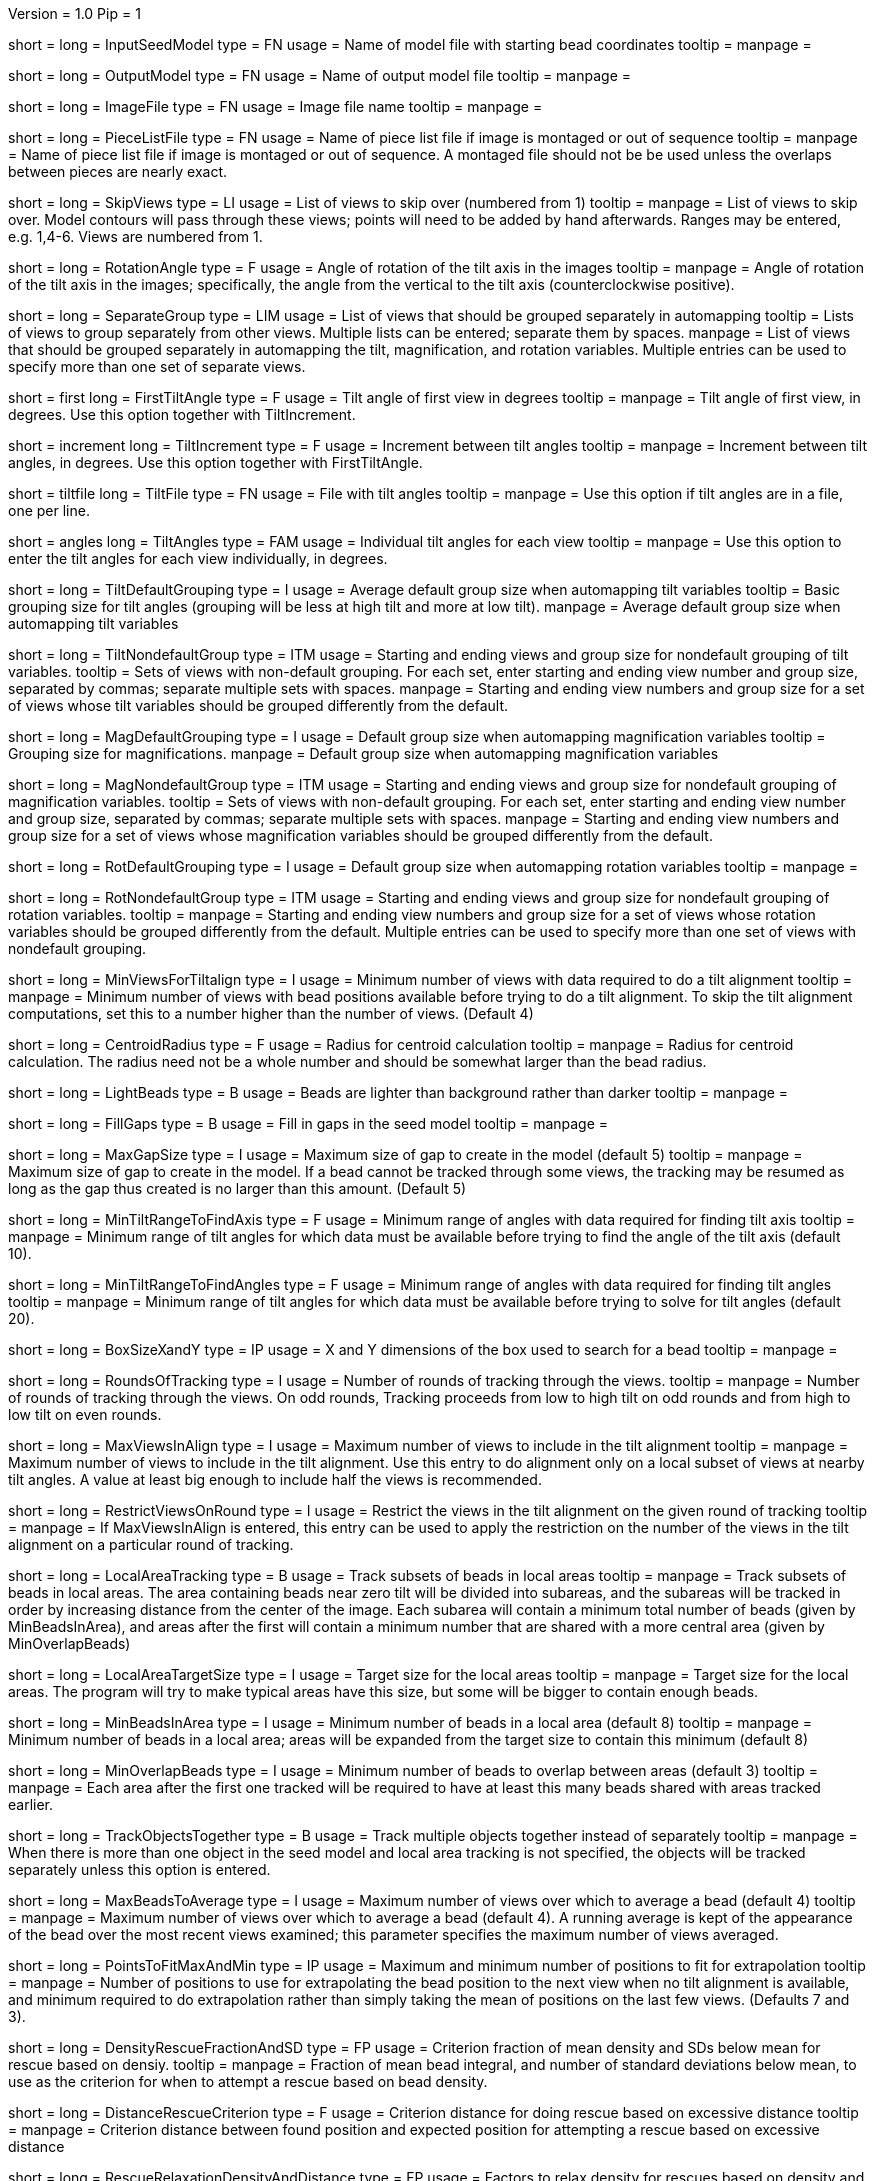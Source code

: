 Version = 1.0
Pip = 1

[Field = InputSeedModel]
short = 
long = InputSeedModel
type = FN
usage =   Name of model file with starting bead coordinates
tooltip =
manpage =

[Field = OutputModel]
short = 
long = OutputModel
type = FN
usage = Name of output model file
tooltip =
manpage =

[Field = ImageFile]
short = 
long = ImageFile
type = FN
usage = Image file name
tooltip =
manpage =

[Field = PieceListFile]
short = 
long = PieceListFile
type = FN
usage = Name of piece list file if image is montaged or out of sequence
tooltip =
manpage = Name of piece list file if image is montaged or out of sequence.
A montaged file should not be be used unless the overlaps between pieces
are nearly exact.

[Field = SkipViews]
short = 
long = SkipViews
type = LI
usage = List of views to skip over (numbered from 1)
tooltip =
manpage = List of views to skip over.  Model contours will pass through 
these views; points will need to be added by hand afterwards. 
Ranges may be entered, e.g. 1,4-6.  Views are numbered from 1.

[Field = RotationAngle]
short = 
long = RotationAngle
type = F
usage = Angle of rotation of the tilt axis in the images
tooltip =
manpage =   Angle of rotation of the tilt axis in the images; specifically, the
angle from the vertical to the tilt axis (counterclockwise positive).

[Field = SeparateGroup]
short = 
long = SeparateGroup
type = LIM
usage = List of views that should be grouped separately in automapping
tooltip = Lists of views to group separately from other views.  Multiple lists
can be entered; separate them by spaces.
manpage = List of views that should be grouped separately in automapping
the tilt, magnification, and rotation variables.
Multiple entries can be used to specify more than one set of separate views.

[Field = FirstTiltAngle]
short = first
long = FirstTiltAngle
type = F
usage = Tilt angle of first view in degrees
tooltip = 
manpage = Tilt angle of first view, in degrees.  Use this option together with
TiltIncrement.

[Field = TiltIncrement]
short = increment
long = TiltIncrement
type = F
usage = Increment between tilt angles
tooltip = 
manpage = Increment between tilt angles, in degrees.  Use this option together
with FirstTiltAngle.

[Field = TiltFile]
short = tiltfile
long = TiltFile
type = FN
usage = File with tilt angles
tooltip = 
manpage = Use this option if tilt angles are in a file, one per line.

[Field = TiltAngles]
short = angles
long = TiltAngles
type = FAM
usage = Individual tilt angles for each view
tooltip = 
manpage = Use this option to enter the tilt angles for each view individually,
in degrees.

[Field = TiltDefaultGrouping]
short = 
long = TiltDefaultGrouping
type = I
usage = Average default group size when automapping tilt variables
tooltip = Basic grouping size for tilt angles (grouping will be less at high 
tilt and more at low tilt).
manpage = Average default group size when automapping tilt variables

[Field = TiltNondefaultGroup]
short = 
long = TiltNondefaultGroup
type = ITM
usage = Starting and ending views and group size for nondefault grouping of
tilt variables.
tooltip = Sets of views with non-default grouping.  For each set, enter 
starting and ending view number and group size, separated by commas; separate
multiple sets with spaces.
manpage = Starting and ending view numbers and group size for a set of views
whose tilt variables should be grouped differently from the default.

[Field = MagDefaultGrouping]
short = 
long = MagDefaultGrouping
type = I
usage = Default group size when automapping magnification variables
tooltip = Grouping size for magnifications.
manpage = Default group size when automapping magnification variables

[Field = MagNondefaultGroup]
short = 
long = MagNondefaultGroup
type = ITM
usage = Starting and ending views and group size for nondefault grouping of
magnification variables.
tooltip = Sets of views with non-default grouping.  For each set, enter
starting and ending view number and group size, separated by commas; separate
multiple sets with spaces.
manpage = Starting and ending view numbers and group size for a set of views
whose magnification variables should be grouped differently from the default.

[Field = RotDefaultGrouping]
short = 
long = RotDefaultGrouping
type = I
usage = Default group size when automapping rotation variables
tooltip =
manpage =

[Field = RotNondefaultGroup]
short = 
long = RotNondefaultGroup
type = ITM
usage = Starting and ending views and group size for nondefault grouping of
rotation variables.
tooltip = 
manpage = Starting and ending view numbers and group size for a set of views
whose rotation variables should be grouped differently from the default.
Multiple entries can be used to specify more than one set of views with
nondefault grouping.

[Field = MinViewsForTiltalign]
short = 
long = MinViewsForTiltalign
type = I
usage =   Minimum number of views with data required to do a tilt alignment
tooltip =
manpage =  Minimum number of views with bead positions available before trying
to do a tilt alignment.  To skip the tilt alignment computations,
set this to a number higher than the number of views.  (Default 4)

[Field = CentroidRadius]
short = 
long = CentroidRadius
type = F
usage = Radius for centroid calculation
tooltip =
manpage =   Radius for centroid calculation.  The radius need not be a whole
number and should be somewhat larger than the bead radius.

[Field = LightBeads]
short = 
long = LightBeads
type = B
usage = Beads are lighter than background rather than darker
tooltip =
manpage =

[Field = FillGaps]
short = 
long = FillGaps
type = B
usage = Fill in gaps in the seed model
tooltip =
manpage =

[Field = MaxGapSize]
short = 
long = MaxGapSize
type = I
usage =   Maximum size of gap to create in the model (default 5)
tooltip =
manpage = Maximum size of gap to create in the model.  If a bead cannot be 
tracked through some views, the tracking may be resumed as long as
the gap thus created is no larger than this amount.  (Default 5)


[Field = MinTiltRangeToFindAxis]
short = 
long = MinTiltRangeToFindAxis
type = F
usage = Minimum range of angles with data required for finding tilt axis
tooltip =
manpage = Minimum range of tilt angles for which data must be available before
trying to find the angle of the tilt axis (default 10).

[Field = MinTiltRangeToFindAngles]
short = 
long = MinTiltRangeToFindAngles
type = F
usage = Minimum range of angles with data required for finding tilt angles
tooltip =
manpage = Minimum range of tilt angles for which data must be available before
trying to solve for tilt angles (default 20).

[Field = BoxSizeXandY]
short = 
long = BoxSizeXandY
type = IP
usage =   X and Y dimensions of the box used to search for a bead 
tooltip =
manpage =

[Field = RoundsOfTracking]
short = 
long = RoundsOfTracking
type = I
usage = Number of rounds of tracking through the views.
tooltip =
manpage = Number of rounds of tracking through the views.  On odd rounds,
Tracking proceeds from low to high tilt on odd rounds and from high to low
tilt on even rounds.

[Field = MaxViewsInAlign]
short = 
long = MaxViewsInAlign
type = I
usage = Maximum number of views to include in the tilt alignment
tooltip =
manpage = Maximum number of views to include in the tilt alignment.  Use this
entry to do alignment only on a local subset of views at nearby tilt angles.
A value at least big enough to include half the views is recommended.

[Field = RestrictViewsOnRound]
short = 
long = RestrictViewsOnRound
type = I
usage = Restrict the views in the tilt alignment on the given round of tracking
tooltip =
manpage = If MaxViewsInAlign is entered, this entry can be used to apply the
restriction on the number of the views in the tilt alignment on a particular
round of tracking.

[Field = LocalAreaTracking]
short = 
long = LocalAreaTracking
type = B
usage = Track subsets of beads in local areas
tooltip =
manpage = Track subsets of beads in local areas.  The area containing beads
near zero tilt will be divided into subareas, and the subareas will be tracked
in order by increasing distance from the center of the image.  Each subarea
will contain a minimum total number of beads (given by MinBeadsInArea), and
areas after the first will contain a minimum number that are shared with a
more central area (given by MinOverlapBeads)

[Field = LocalAreaTargetSize]
short = 
long = LocalAreaTargetSize
type = I
usage = Target size for the local areas
tooltip =
manpage = Target size for the local areas.  The program will try to make
typical areas have this size, but some will be bigger to contain enough beads.

[Field = MinBeadsInArea]
short = 
long = MinBeadsInArea
type = I
usage = Minimum number of beads in a local area (default 8)
tooltip =
manpage = Minimum number of beads in a local area; areas will be expanded from
the target size to contain this minimum (default 8)

[Field = MinOverlapBeads]
short = 
long = MinOverlapBeads
type = I
usage = Minimum number of beads to overlap between areas (default 3)
tooltip =
manpage = Each area after the first one tracked will be required to have at
least this many beads shared with areas tracked earlier.

[Field = TrackObjectsTogether]
short = 
long = TrackObjectsTogether
type = B
usage = Track multiple objects together instead of separately
tooltip =
manpage = When there is more than one object in the seed model and local
area tracking is not specified, the objects will be tracked separately unless
this option is entered.

[Field = MaxBeadsToAverage]
short = 
long = MaxBeadsToAverage
type = I
usage = Maximum number of views over which to average a bead (default 4)
tooltip =
manpage =   Maximum number of views over which to average a bead (default 4).
A running average is kept of the appearance of the bead over
the most recent views examined; this parameter specifies the
maximum number of views averaged.

[Field = PointsToFitMaxAndMin]
short = 
long = PointsToFitMaxAndMin
type = IP
usage = Maximum and minimum number of positions to fit for extrapolation
tooltip =
manpage =  Number of positions to use for extrapolating the bead position to
the next view when no tilt alignment is available, and minimum required to do
extrapolation rather than simply taking the mean of positions on the last few
views.  (Defaults 7 and 3).

[Field = DensityRescueFractionAndSD]
short = 
long = DensityRescueFractionAndSD
type = FP
usage = Criterion fraction of mean density and SDs below mean for rescue based
on densiy.
tooltip =
manpage =   Fraction of mean bead integral, and number of standard deviations
below mean, to use as the criterion for when to attempt a rescue
based on bead density.


[Field = DistanceRescueCriterion]
short = 
long = DistanceRescueCriterion
type = F
usage = Criterion distance for doing rescue based on excessive distance
tooltip =
manpage = Criterion distance between found position and expected position for
attempting a rescue based on excessive distance

[Field = RescueRelaxationDensityAndDistance]
short = 
long = RescueRelaxationDensityAndDistance
type = FP
usage = Factors to relax density for rescues based on density and distance.
tooltip =
manpage = Factors by which to adjust (relax) the density criterion when
trying to rescue.  Enter one factor for density rescue and one for
distance rescue.  A value of 1 does not relax the criterion.


[Field = PostFitRescueResidual]
short = 
long = PostFitRescueResidual
type = F
usage = Criterion distance for deletion of point after first-pass tilt
alignment.
tooltip =
manpage =  Criterion distance for deletion of a point after tilt alignment.
Points with residuals greater than this amount will be deleted on
the first pass, and a rescue search performed on the second pass.


[Field = DensityRelaxationPostFit]
short = 
long = DensityRelaxationPostFit        
type = F
usage = Factor by which to relax the density criterion on the second pass.
tooltip =
manpage = 


[Field = MaxRescueDistance]
short = 
long = MaxRescueDistance
type = F
usage = Max distance to search from expected position on second pass
tooltip =
manpage = Maximum distance to search from the expected position on the second
pass

[Field = ResidualsToAnalyzeMaxAndMin]
short = 
long = ResidualsToAnalyzeMaxAndMin
type = IP
usage = Max and min # of changes to use in analyzing changes in mean residual
tooltip =
manpage = Maximum and minimum number of changes in mean residual to use in 
finding the mean and SD of changes in the mean residual for a
bead as more points have been added.  Default values 9 and 5.

[Field = DeletionCriterionMinAndSD]
short = 
long = DeletionCriterionMinAndSD
type = FP
usage = Min absolute and relative change in mean residual for deletion
tooltip =
manpage = Minimum change in residual, and criterion number of SD's from the
mean residual change, to require for deletion of a point on pass 1 or 2.

[Field = ParameterFile]
short = param
long = ParameterFile
type = PF
usage = Read parameter entries from file
tooltip = 
manpage = Read parameter entries as keyword-value pairs from a parameter file.

[Field = usage]
short = help
long = usage
type = B
usage = Print help output
tooltip = 
manpage = 

[SectionHeader = Test Options]
usage = OPTIONS FOR TEST OUTPUT
manpage = OPTIONS FOR TEST OUTPUT
^  These options are used for program testing and development.

[Field = BoxOutputFile]
short = 
long = BoxOutputFile
type = FN
usage = Root filename for diagnositic output of correlation boxes
tooltip =
manpage =

[Field = SnapshotViews]
short = 
long = SnapshotViews
type = LI
usage = List of views at which to snapshot intermediate models.
tooltip =
manpage = List of views at which to snapshot model before deletion on first and
second passes.  The models will be named <OutputModel>.<view #>.<pass #>.

[Field = SaveAllPointsAreaRound]
short = 
long = SaveAllPointsAreaRound
type = IP
usage = Area/object and round at which to save all positions in new objects
tooltip =
manpage =

